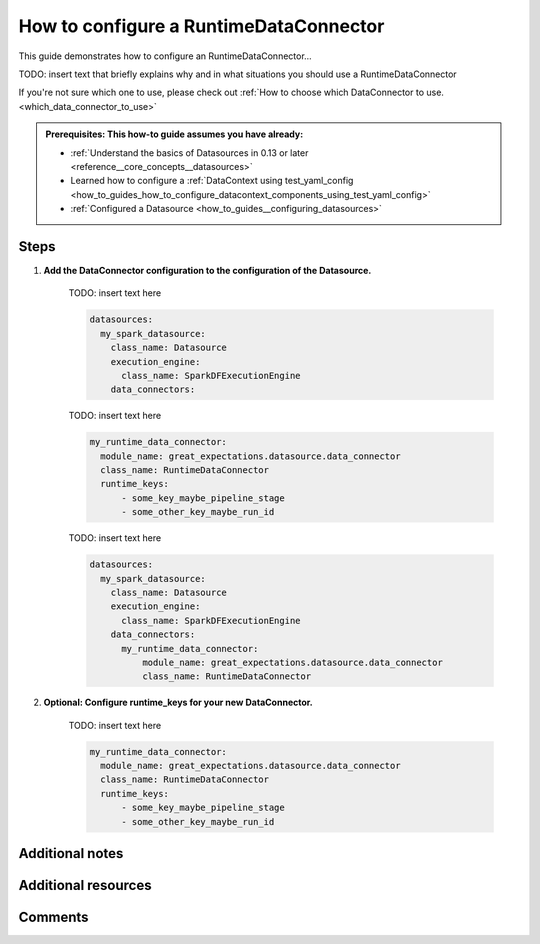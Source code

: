 .. _how_to_guides_how_to_configure_a_runtime_dataconnector:

How to configure a RuntimeDataConnector
==============================================

This guide demonstrates how to configure an RuntimeDataConnector...

TODO: insert text that briefly explains why and in what situations you should use a RuntimeDataConnector


If you're not sure which one to use, please check out :ref:`How to choose which DataConnector to use. <which_data_connector_to_use>`


.. admonition:: Prerequisites: This how-to guide assumes you have already:

    - :ref:`Understand the basics of Datasources in 0.13 or later <reference__core_concepts__datasources>`
    - Learned how to configure a :ref:`DataContext using test_yaml_config <how_to_guides_how_to_configure_datacontext_components_using_test_yaml_config>`
    - :ref:`Configured a Datasource <how_to_guides__configuring_datasources>`


Steps
-----


#. **Add the DataConnector configuration to the configuration of the Datasource.**

    TODO: insert text here

    .. code-block:: yaml

        datasources:
          my_spark_datasource:
            class_name: Datasource
            execution_engine:
              class_name: SparkDFExecutionEngine
            data_connectors:


    TODO: insert text here

    .. code-block:: yaml

        my_runtime_data_connector:
          module_name: great_expectations.datasource.data_connector
          class_name: RuntimeDataConnector
          runtime_keys:
              - some_key_maybe_pipeline_stage
              - some_other_key_maybe_run_id


    TODO: insert text here

    .. code-block:: yaml

        datasources:
          my_spark_datasource:
            class_name: Datasource
            execution_engine:
              class_name: SparkDFExecutionEngine
            data_connectors:
              my_runtime_data_connector:
                  module_name: great_expectations.datasource.data_connector
                  class_name: RuntimeDataConnector



#. **Optional: Configure runtime_keys for your new DataConnector.**

    TODO: insert text here

    .. code-block:: yaml

        my_runtime_data_connector:
          module_name: great_expectations.datasource.data_connector
          class_name: RuntimeDataConnector
          runtime_keys:
              - some_key_maybe_pipeline_stage
              - some_other_key_maybe_run_id



Additional notes
----------------


Additional resources
--------------------


Comments
--------

.. discourse::
   :topic_identifier: 99999